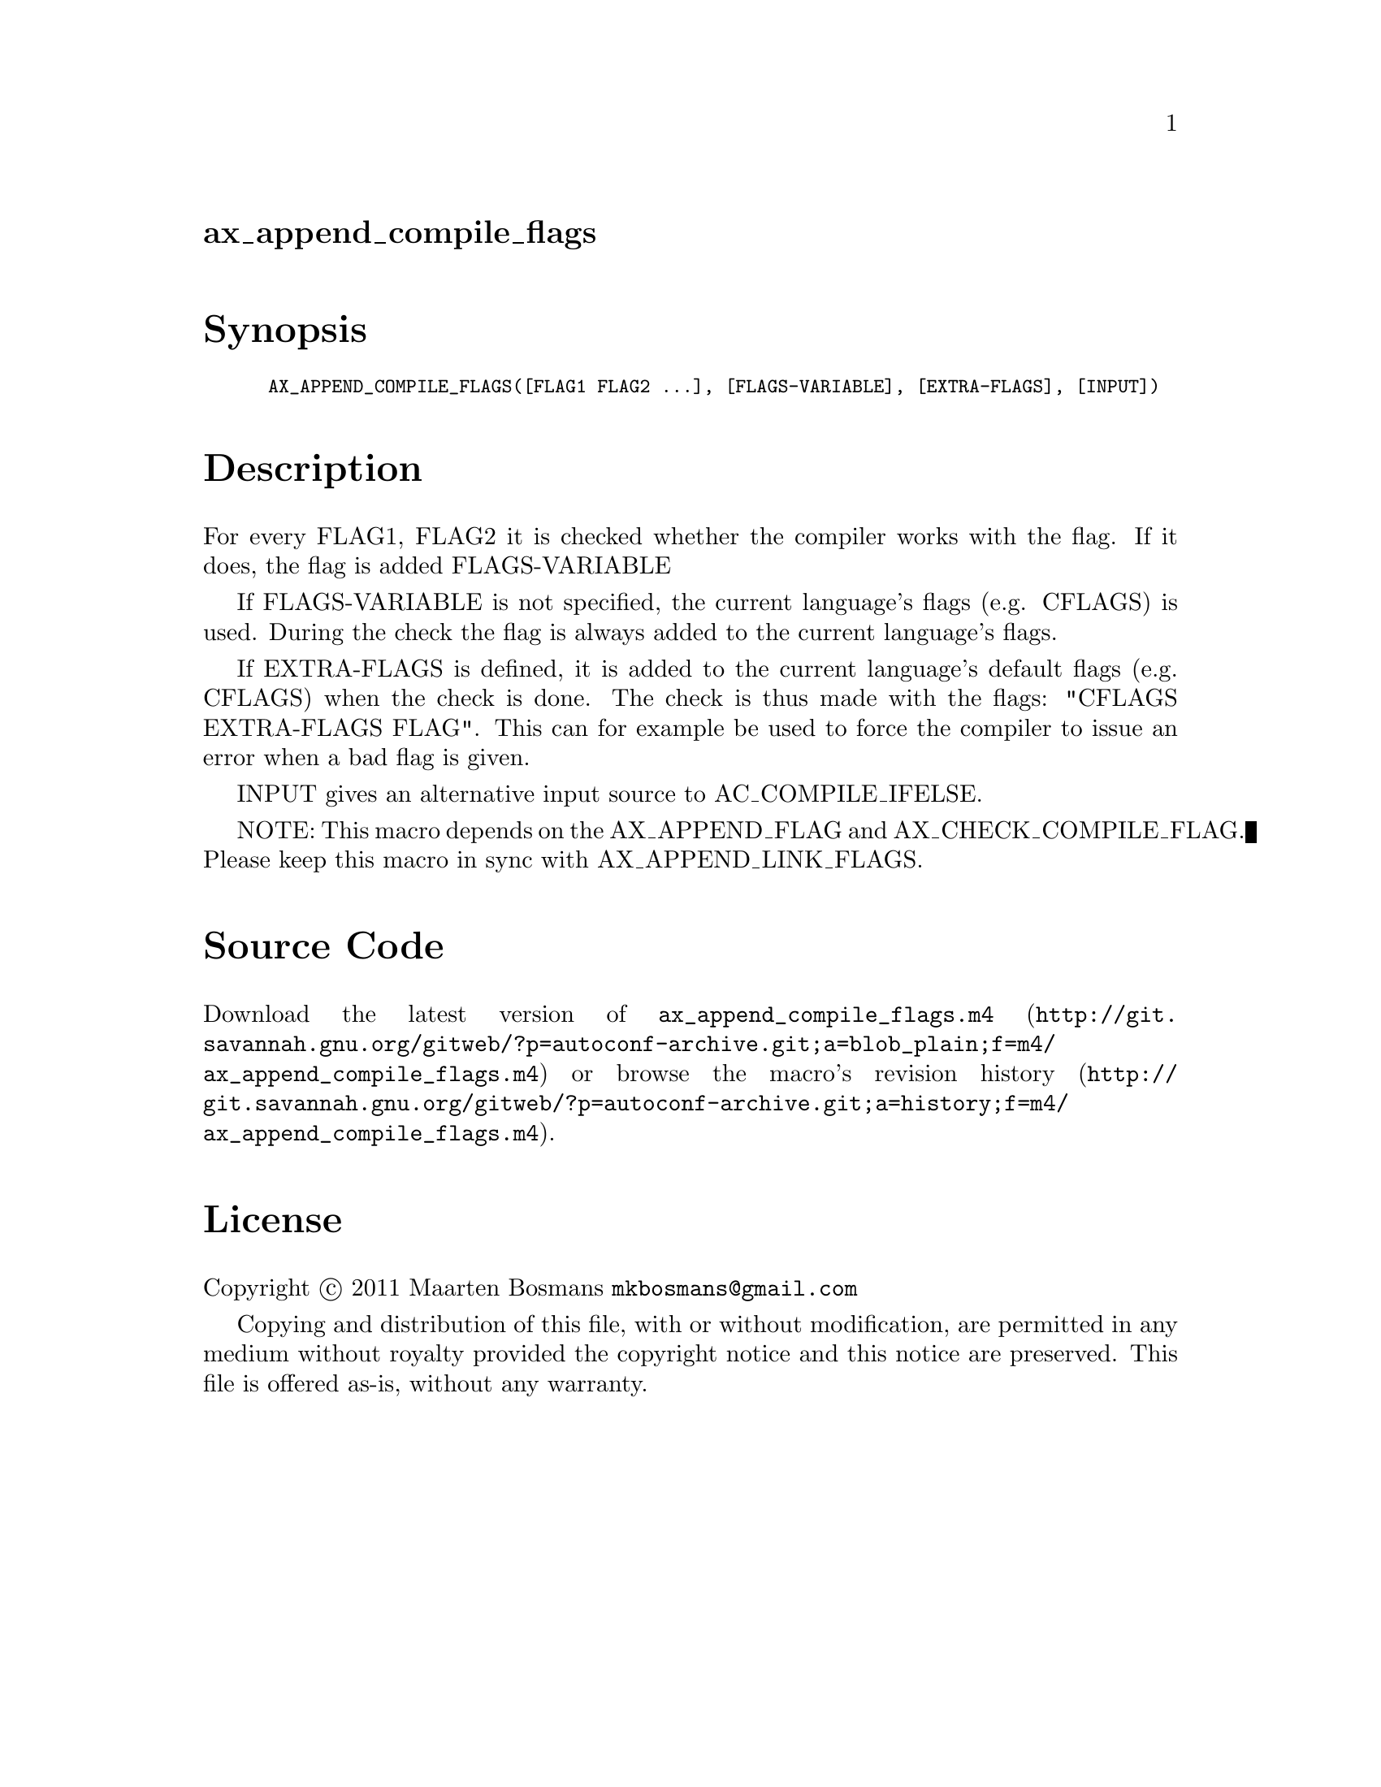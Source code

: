 @node ax_append_compile_flags
@unnumberedsec ax_append_compile_flags

@majorheading Synopsis

@smallexample
AX_APPEND_COMPILE_FLAGS([FLAG1 FLAG2 ...], [FLAGS-VARIABLE], [EXTRA-FLAGS], [INPUT])
@end smallexample

@majorheading Description

For every FLAG1, FLAG2 it is checked whether the compiler works with the
flag.  If it does, the flag is added FLAGS-VARIABLE

If FLAGS-VARIABLE is not specified, the current language's flags (e.g.
CFLAGS) is used.  During the check the flag is always added to the
current language's flags.

If EXTRA-FLAGS is defined, it is added to the current language's default
flags (e.g. CFLAGS) when the check is done.  The check is thus made with
the flags: "CFLAGS EXTRA-FLAGS FLAG".  This can for example be used to
force the compiler to issue an error when a bad flag is given.

INPUT gives an alternative input source to AC_COMPILE_IFELSE.

NOTE: This macro depends on the AX_APPEND_FLAG and
AX_CHECK_COMPILE_FLAG. Please keep this macro in sync with
AX_APPEND_LINK_FLAGS.

@majorheading Source Code

Download the
@uref{http://git.savannah.gnu.org/gitweb/?p=autoconf-archive.git;a=blob_plain;f=m4/ax_append_compile_flags.m4,latest
version of @file{ax_append_compile_flags.m4}} or browse
@uref{http://git.savannah.gnu.org/gitweb/?p=autoconf-archive.git;a=history;f=m4/ax_append_compile_flags.m4,the
macro's revision history}.

@majorheading License

@w{Copyright @copyright{} 2011 Maarten Bosmans @email{mkbosmans@@gmail.com}}

Copying and distribution of this file, with or without modification, are
permitted in any medium without royalty provided the copyright notice
and this notice are preserved.  This file is offered as-is, without any
warranty.
